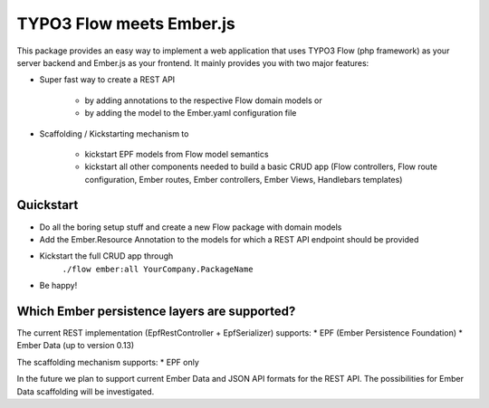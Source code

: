 *************************
TYPO3 Flow meets Ember.js
*************************

This package provides an easy way to implement a web application that uses TYPO3 Flow (php framework) as your server backend and Ember.js as your frontend. It mainly provides you with two major features:

* Super fast way to create a REST API  

	* by adding annotations to the respective Flow domain models or 
	* by adding the model to the Ember.yaml configuration file

* Scaffolding / Kickstarting mechanism to

	* kickstart EPF models from Flow model semantics
	* kickstart all other components needed to build a basic CRUD app (Flow controllers, Flow route configuration, Ember routes, Ember controllers, Ember Views, Handlebars templates)
	  

Quickstart
==========
* Do all the boring setup stuff and create a new Flow package with domain models
* Add the Ember.Resource Annotation to the models for which a REST API endpoint should be provided
* Kickstart the full CRUD app through
	``./flow ember:all YourCompany.PackageName``
* Be happy!


Which Ember persistence layers are supported?
=============================================
The current REST implementation (EpfRestController + EpfSerializer) supports:
* EPF (Ember Persistence Foundation)
* Ember Data (up to version 0.13)

The scaffolding mechanism supports:
* EPF only
  
In the future we plan to support current Ember Data and JSON API formats for the REST API. The possibilities for Ember Data scaffolding will be investigated.



